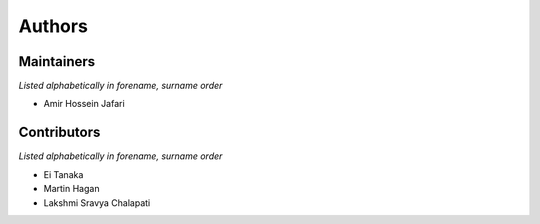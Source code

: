 .. _authors:

Authors
=======

.. _maintainers:

Maintainers
-----------

*Listed alphabetically in forename, surname order*

- Amir Hossein Jafari

.. _contributors:

Contributors
------------

*Listed alphabetically in forename, surname order*

- Ei Tanaka
- Martin Hagan
- Lakshmi Sravya Chalapati